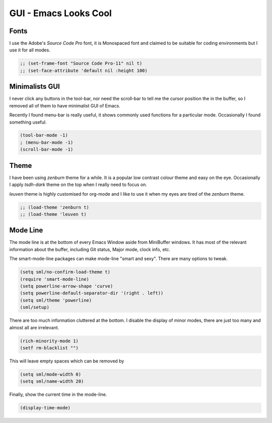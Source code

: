 ======================
GUI - Emacs Looks Cool
======================




Fonts
-----



I use the Adobe's *Source Code Pro* font, it is Monospaced font and
claimed to be suitable for coding environments but I use it for all
modes.

.. code:: common-lisp

    ;; (set-frame-font "Source Code Pro-11" nil t)
    ;; (set-face-attribute 'default nil :height 100)

Minimalists GUI
---------------



I never click any buttons in the tool-bar, nor need the scroll-bar to
tell me the cursor position the in the buffer, so I removed all of
them to have minimalist GUI of Emacs. 

Recently I found menu-bar is really useful, it shows commonly used
functions for a particular mode. Occasionally I found something
useful.

.. code:: common-lisp

    (tool-bar-mode -1)
    ; (menu-bar-mode -1)
    (scroll-bar-mode -1)

Theme
-----



I have been using *zenburn* theme for a while. It is a popular low
contrast colour theme and easy on the eye. Occasionally I apply
*tsdh-dark* theme on the top when I really need to focus on.

*leuven* theme is highly customised for org-mode and I like to use it
when my eyes are tired of the *zenburn* theme.

.. code:: common-lisp

    ;; (load-theme 'zenburn t) 
    ;; (load-theme 'leuven t)

Mode Line
---------



The mode line is at the bottom of every Emacs Window aside from
MiniBuffer windows. It has most of the relevant information about the
buffer, including Git status, Major mode, clock info, etc.

The smart-mode-line packages can make mode-line "smart and sexy".
There are many options to tweak.

.. code:: common-lisp

    (setq sml/no-confirm-load-theme t)
    (require 'smart-mode-line)
    (setq powerline-arrow-shape 'curve)
    (setq powerline-default-separator-dir '(right . left))
    (setq sml/theme 'powerline)
    (sml/setup)

There are too much information cluttered at the bottom. I disable the
display of minor modes, there are just too many and almost all are
irrelevant.

.. code:: common-lisp

    (rich-minority-mode 1)
    (setf rm-blacklist "")

This will leave empty spaces which can be removed by 

.. code:: common-lisp

    (setq sml/mode-width 0)
    (setq sml/name-width 20)

Finally, show the current time in the mode-line. 

.. code:: common-lisp

    (display-time-mode)
